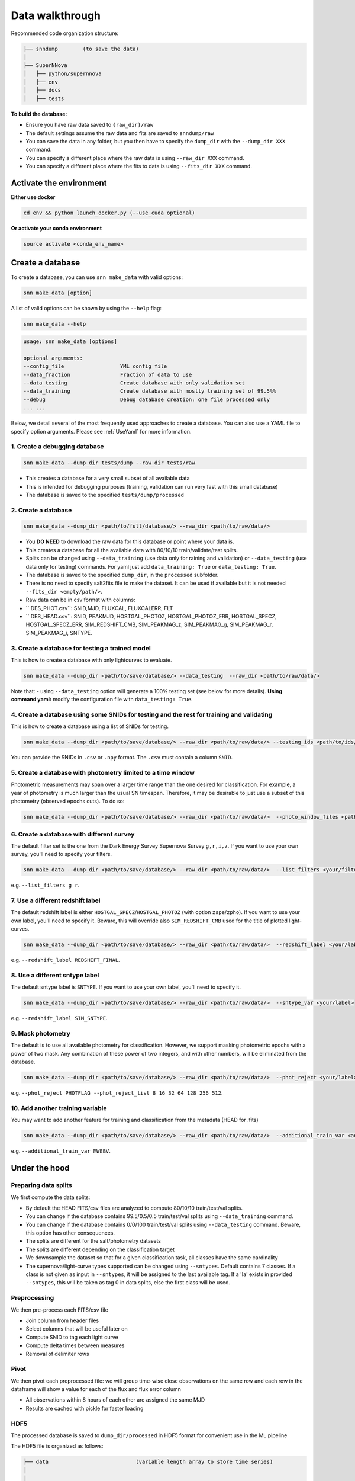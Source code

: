 .. _DataStructure:

Data walkthrough
=========================

Recommended code organization structure:

.. code::

    ├── snndump        (to save the data)
    │
    ├── SuperNNova
    │   ├── python/supernnova
    │   ├── env
    │   ├── docs
    │   ├── tests


**To build the database:**

- Ensure you have raw data saved to ``{raw_dir}/raw``
- The default settings assume the raw data and fits are saved to ``snndump/raw``
- You can save the data in any folder, but you then have to specify the ``dump_dir`` with the ``--dump_dir XXX`` command.
- You can specify a different place where the raw data is using ``--raw_dir XXX`` command.
- You can specify a different place where the fits to data is using ``--fits_dir XXX`` command.


Activate the environment
-------------------------------

**Either use docker**

.. code-block:: bash

    cd env && python launch_docker.py (--use_cuda optional)

**Or activate your conda environment**

.. code-block:: bash

    source activate <conda_env_name>

Create a database
-------------------------------
To create a database, you can use ``snn make_data`` with valid options:

.. code-block:: bash

    snn make_data [option]

A list of valid options can be shown by using the ``--help`` flag:

.. code-block:: bash

    snn make_data --help

.. code-block:: none

    usage: snn make_data [options]

    optional arguments:
    --config_file                  YML config file
    --data_fraction                Fraction of data to use
    --data_testing                 Create database with only validation set
    --data_training                Create database with mostly training set of 99.5%%
    --debug                        Debug database creation: one file processed only
    ... ...

Below, we detail several of the most frequently used approaches to create a database. You can also use a YAML file to specify option arguments. Please see :ref:`UseYaml` for more information.

1. Create a debugging database
~~~~~~~~~~~~~~~~~~~~~~~~~~~~~~~~~~~~~~~~~~~~

.. code-block:: bash

    snn make_data --dump_dir tests/dump --raw_dir tests/raw 

- This creates a database for a very small subset of all available data
- This is intended for debugging purposes (training, validation can run very fast with this small database)
- The database is saved to the specified ``tests/dump/processed``


2. Create a database
~~~~~~~~~~~~~~~~~~~~~~~~~~~~~~~~~~~~~~~~~~~~

.. code-block:: bash

    snn make_data --dump_dir <path/to/full/database/> --raw_dir <path/to/raw/data/> 


- You **DO NEED** to download the raw data for this database or point where your data is.
- This creates a database for all the available data with 80/10/10 train/validate/test splits. 
- Splits can be changed using ``--data_training`` (use data only for raining and validation) or ``--data_testing`` (use data only for testing) commands. For yaml just add ``data_training: True`` or ``data_testing: True``.
- The database is saved to the specified ``dump_dir``, in the ``processed`` subfolder.
- There is no need to specify salt2fits file to make the dataset. It can be used if available but it is not needed ``--fits_dir <empty/path/>``.
- Raw data can be in csv format with columns:
- `` DES_PHOT.csv``: SNID,MJD, FLUXCAL, FLUXCALERR, FLT 
- `` DES_HEAD.csv``: SNID, PEAKMJD, HOSTGAL_PHOTOZ, HOSTGAL_PHOTOZ_ERR, HOSTGAL_SPECZ, HOSTGAL_SPECZ_ERR, SIM_REDSHIFT_CMB, SIM_PEAKMAG_z, SIM_PEAKMAG_g, SIM_PEAKMAG_r, SIM_PEAKMAG_i, SNTYPE.


3. Create a database for testing a trained model
~~~~~~~~~~~~~~~~~~~~~~~~~~~~~~~~~~~~~~~~~~~~~~~~~~
This is how to create a database with only lightcurves to evaluate.

.. code-block:: bash

    snn make_data --dump_dir <path/to/save/database/> --data_testing  --raw_dir <path/to/raw/data/> 

Note that:
- using ``--data_testing`` option will generate a 100% testing set (see below for more details).
**Using command yaml:** modify the configuration file with ``data_testing: True``.


4. Create a database using some SNIDs for testing and the rest for training and validating
~~~~~~~~~~~~~~~~~~~~~~~~~~~~~~~~~~~~~~~~~~~~~~~~~~~~~~~~~~~~~~~~~~~~~~~~~~~~~~~~~~~~~~~~~~~~~~~~~~~~~~~~
This is how to create a database using a list of SNIDs for testing. 

.. code-block:: bash

    snn make_data --dump_dir <path/to/save/database/> --raw_dir <path/to/raw/data/> --testing_ids <path/to/ids/file>

You can provide the SNIDs in ``.csv`` or ``.npy`` format. The ``.csv`` must contain a column ``SNID``.


5. Create a database with photometry limited to a time window
~~~~~~~~~~~~~~~~~~~~~~~~~~~~~~~~~~~~~~~~~~~~~~~~~~~~~~~~~~~~~~~~~~~~~~~~~~
Photometric measurements may span over a larger time range than the one desired for classification. For example, a year of photometry is much larger than the usual SN timespan. Therefore, it may be desirable to just use a subset of this photometry (observed epochs cuts). To do so:

.. code-block:: bash

    snn make_data --dump_dir <path/to/save/database/> --raw_dir <path/to/raw/data/>  --photo_window_files <path/to/csv/with/peakMJD> --photo_window_var <name/of/variable/in/csv/to/cut/on> --photo_window_min <negative/int/indicating/days/before/var> --photo_window_max <positive/int/indicating/days/after/var> 

6. Create a database with different survey
~~~~~~~~~~~~~~~~~~~~~~~~~~~~~~~~~~~~~~~~~~~~
The default filter set is the one from the Dark Energy Survey Supernova Survey ``g,r,i,z``. If you want to use your own survey, you'll need to specify your filters.

.. code-block:: bash

    snn make_data --dump_dir <path/to/save/database/> --raw_dir <path/to/raw/data/>  --list_filters <your/filters>

e.g. ``--list_filters g r``. 

7. Use a different redshift label
~~~~~~~~~~~~~~~~~~~~~~~~~~~~~~~~~~~~~~~~~~~~
The default redshift label is either ``HOSTGAL_SPECZ``/``HOSTGAL_PHOTOZ`` (with option ``zspe``/``zpho``). If you want to use your own label, you'll need to specify it. Beware, this will override also ``SIM_REDSHIFT_CMB`` used for the title of plotted light-curves.

.. code-block:: bash

    snn make_data --dump_dir <path/to/save/database/> --raw_dir <path/to/raw/data/>  --redshift_label <your/label>

e.g. ``--redshift_label REDSHIFT_FINAL``. 

8. Use a different sntype label
~~~~~~~~~~~~~~~~~~~~~~~~~~~~~~~~~~~~~~~~~~~~
The default sntype label is ``SNTYPE``. If you want to use your own label, you'll need to specify it. 

.. code-block:: bash

    snn make_data --dump_dir <path/to/save/database/> --raw_dir <path/to/raw/data/>  --sntype_var <your/label>

e.g. ``--redshift_label SIM_SNTYPE``. 

9. Mask photometry
~~~~~~~~~~~~~~~~~~~~~~~~~~~~~~~~~~~~~~~~~~~~
The default is to use all available photometry for classification. However, we support masking photometric epochs with a power of two mask. Any combination of these power of two integers, and with other numbers, will be eliminated from the database.

.. code-block:: bash

    snn make_data --dump_dir <path/to/save/database/> --raw_dir <path/to/raw/data/>  --phot_reject <your/label> --phot_reject_list <list/to/reject>

e.g. ``--phot_reject PHOTFLAG --phot_reject_list 8 16 32 64 128 256 512``. 


10. Add another training variable
~~~~~~~~~~~~~~~~~~~~~~~~~~~~~~~~~~~~~~~~~~~~
You may want to add another feature for training and classification from the metadata (HEAD for .fits)

.. code-block:: bash

    snn make_data --dump_dir <path/to/save/database/> --raw_dir <path/to/raw/data/>  --additional_train_var <additional_column_name>

e.g. ``--additional_train_var MWEBV``. 


Under the hood
-------------------------------

Preparing data splits
~~~~~~~~~~~~~~~~~~~~~~

We first compute the data splits:

- By default the HEAD FITS/csv files are analyzed to compute 80/10/10 train/test/val splits.
- You can change if the database contains 99.5/0.5/0.5 train/test/val splits using ``--data_training`` command. 
- You can change if the database contains 0/0/100 train/test/val splits using ``--data_testing`` command. Beware, this option has other consequences.
- The splits are different for the salt/photometry datasets
- The splits are different depending on the classification target
- We downsample the dataset so that for a given classification task, all classes have the same cardinality
- The supernova/light-curve types supported can be changed using ``--sntypes``. Default contains 7 classes. If a class is not given as input in ``--sntypes``, it will be assigned to the last available tag. If a 'Ia' exists in  provided ``--sntypes``, this will be taken as tag 0 in data splits, else the first class will be used.

Preprocessing
~~~~~~~~~~~~~~

We then pre-process each FITS/csv file

- Join column from header files
- Select columns that will be useful later on
- Compute SNID to tag each light curve
- Compute delta times between measures
- Removal of delimiter rows


Pivot
~~~~~~~~~~~~~~

We then pivot each preprocessed file: we will group time-wise close observations on the same row
and each row in the dataframe will show a value for each of the flux and flux error column

- All observations within 8 hours of each other are assigned the same MJD
- Results are cached with pickle for faster loading


HDF5
~~~~~~~~~~~~~~

The processed database is saved to ``dump_dir/processed`` in HDF5 format for convenient use
in the ML pipeline

The HDF5 file is organized as follows:

.. code::

    ├── data                            (variable length array to store time series)
    │
    │
    ├── dataset_photometry_2classes     (0: train set, 1: valid set, 2: test set, -1: not used)
    ├── dataset_photometry_7classes     (0: train set, 1: valid set, 2: test set, -1: not used)
    │
    ├── target_photometry_2classes      (integer between 0 and 1, included)
    ├── target_photometry_7classes      (integer between 0 and 6, included)
    │
    │
    ├── features                        (array of str: feature names to be used)
    ├── normalizations
    │   ├── FLUXCAL_g
    │        ├── min
    │        ├── mean                    Normalization coefficients for that feature
    │        ├── std
    │    ...
    ├── normalizations_global
    │   ├── FLUXCAL
    │       ├── min
    │       ├── mean                    Normalization coefficients for that feature
    │       ├── std                     In this scheme, the coefficients are shared between fluxes and flux errors
    │   ...
    │
    ├── SNID                            The ID of the lightcurve
    ├── PEAKMJD                         The MJD value at which a lightcurve reaches peak light
    ├── SNTYPE                          The type of the lightcurve (120, 121...)
    │
    ...                                 (Other metadata / features about lightcurves)


The features used for classification are the following:

- **FLUXCAL_g** (flux)
- **FLUXCAL_i** (flux)
- **FLUXCAL_r** (flux)
- **FLUXCAL_z** (flux)
- **FLUXCALERR_g** (flux error)
- **FLUXCALERR_i** (flux error)
- **FLUXCALERR_r** (flux error)
- **FLUXCALERR_z** (flux error)
- **delta_time** (time elapsed since previous observation in MJD)
- **HOSTGAL_PHOTOZ** (photometric redshift)
- **HOSTGAL_PHOTOZ_ERR** (photometric redshift error)
- **HOSTGAL_SPECZ** (spectroscopic redshift)
- **HOSTGAL_SPECZ_ERR** (spectroscopic redshift eror)
- **g** (boolean flag indicating which band is present at a specific time step)
- **gi** (boolean flag indicating which band is present at a specific time step)
- **gir** (boolean flag indicating which band is present at a specific time step)
- **girz** (boolean flag indicating which band is present at a specific time step)
- **giz** (boolean flag indicating which band is present at a specific time step)
- **gr** (boolean flag indicating which band is present at a specific time step)
- **grz** (boolean flag indicating which band is present at a specific time step)
- **gz** (boolean flag indicating which band is present at a specific time step)
- **i** (boolean flag indicating which band is present at a specific time step)
- **ir** (boolean flag indicating which band is present at a specific time step)
- **irz** (boolean flag indicating which band is present at a specific time step)
- **iz** (boolean flag indicating which band is present at a specific time step)
- **r** (boolean flag indicating which band is present at a specific time step)
- **rz** (boolean flag indicating which band is present at a specific time step)
- **z**  (boolean flag indicating which band is present at a specific time step)